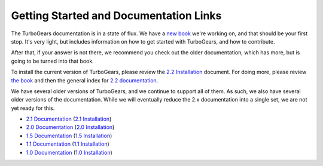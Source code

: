 #########################################
 Getting Started and Documentation Links
#########################################

The TurboGears documentation is in a state of flux. We have a `new book`_ we're working on, and that should be your first stop. It's very light, but includes information on how to get started with TurboGears, and how to contribute.

After that, if your answer is not there, we recommend you check out the older documentation, which has more, but is going to be turned into that book.

To install the current version of TurboGears, please review the `2.2 Installation`_ document.  For doing more, please review `the book`_ and then the general index for `2.2 documentation`_.

.. rst-class:: doclink

    |batteriesincluded| `TurboGears2 Web Apps: Batteries Included`_

    |tgdocs| `TurboGears 2.2 Documentation`_

    |tutorials| `CheatSheet`_ and `Poster`_

We have several older versions of TurboGears, and we continue to support all of them. As such, we also have several older versions of the documentation. While we will eventually reduce the 2.x documentation into a single set, we are not yet ready for this.

- `2.1 Documentation`_ (`2.1 Installation`_)
- `2.0 Documentation`_ (`2.0 Installation`_)
- `1.5 Documentation`_ (`1.5 Installation`_)
- `1.1 Documentation`_ (`1.1 Installation`_)
- `1.0 Documentation`_ (`1.0 Installation`_)

.. |batteriesincluded| image:: _static/images/beginner.png
.. |tgdocs| image:: _static/images/extending.png
.. |tutorials| image:: _static/images/tutorials.png
.. _`the book`: http://www.turbogears.org/book/
.. _`new book`: http://www.turbogears.org/book/
.. _`TurboGears2 Web Apps: Batteries Included`: http://www.turbogears.org/book/
.. _`TurboGears 2.2 Documentation`: http://www.turbogears.org/2.2/docs
.. _`CheatSheet`: http://www.turbogears.org/2.2/docs/Cheatsheet.pdf
.. _`Poster`: http://www.turbogears.org/2.2/docs/Poster.pdf
.. _`2.2 Documentation`: http://www.turbogears.org/2.2/docs
.. _`2.2 Installation`: http://www.turbogears.org/book/part1/install.html
.. _`2.1 Documentation`: http://www.turbogears.org/2.1/docs/
.. _`2.1 Installation`: http://www.turbogears.org/2.1/docs/main/DownloadInstall.html
.. _`2.0 Documentation`: http://www.turbogears.org/2.0/docs/
.. _`2.0 Installation`: http://www.turbogears.org/2.0/docs/docs/main/DownloadInstall.html
.. _`1.5 Documentation`: http://www.turbogears.org/1.5/docs/
.. _`1.5 Installation`: http://www.turbogears.org/1.5/docs/install.html
.. _`1.1 Documentation`: http://www.turbogears.org/1.1/docs/
.. _`1.1 Installation`: http://www.turbogears.org/1.1/docs/install.html
.. _`1.0 Documentation`: http://www.turbogears.org/1.0/docs/
.. _`1.0 Installation`: http://www.turbogears.org/1.0/docs/install/index.html
